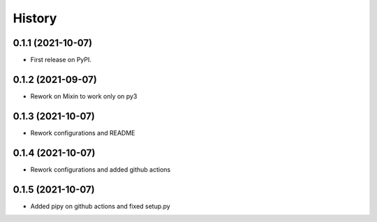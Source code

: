 .. :changelog:

History
-------

0.1.1 (2021-10-07)
++++++++++++++++++

* First release on PyPI.

0.1.2 (2021-09-07)
++++++++++++++++++

* Rework on Mixin to work only on py3

0.1.3 (2021-10-07)
++++++++++++++++++

* Rework configurations and README

0.1.4 (2021-10-07)
++++++++++++++++++

* Rework configurations and added github actions


0.1.5 (2021-10-07)
++++++++++++++++++

* Added pipy on github actions and fixed setup.py